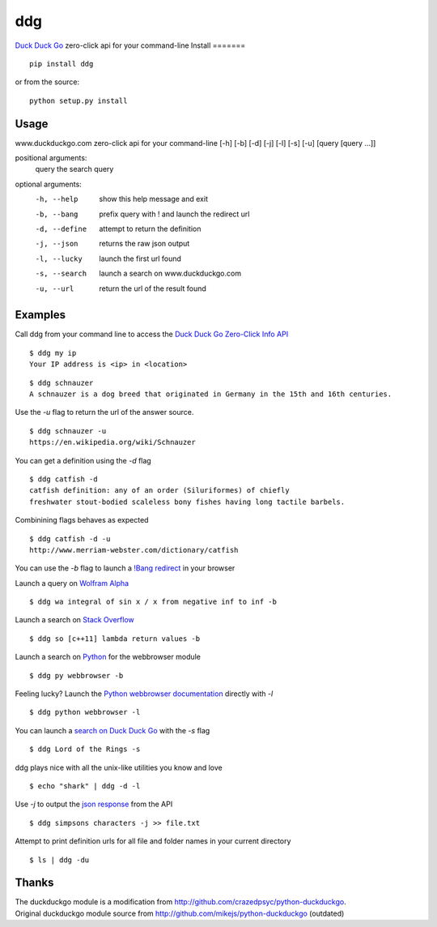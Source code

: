 =====
ddg
===== 
`Duck Duck Go`_ zero-click api for your command-line
Install
=======
::

    pip install ddg

or from the source:
::

    python setup.py install

Usage
======
www.duckduckgo.com zero-click api for your command-line [-h] [-b] [-d] [-j] [-l] [-s] [-u] [query [query ...]]  

positional arguments:  
  query         the search query  

optional arguments:  
  -h, --help    show this help message and exit  
  -b, --bang    prefix query with ! and launch the redirect url  
  -d, --define  attempt to return the definition  
  -j, --json    returns the raw json output  
  -l, --lucky   launch the first url found  
  -s, --search  launch a search on www.duckduckgo.com  
  -u, --url     return the url of the result found  

Examples
========= 
Call ddg from your command line to access the `Duck Duck Go Zero-Click Info API`_

:: 
    
    $ ddg my ip
    Your IP address is <ip> in <location>

::
    
    $ ddg schnauzer
    A schnauzer is a dog breed that originated in Germany in the 15th and 16th centuries.

Use the `-u` flag to return the url of the answer source.
:: 

    $ ddg schnauzer -u
    https://en.wikipedia.org/wiki/Schnauzer

You can get a definition using the `-d` flag
::

    $ ddg catfish -d
    catfish definition: any of an order (Siluriformes) of chiefly 
    freshwater stout-bodied scaleless bony fishes having long tactile barbels.

Combinining flags behaves as expected
::

    $ ddg catfish -d -u
    http://www.merriam-webster.com/dictionary/catfish

You can use the `-b` flag to launch a `!Bang redirect`_ in your browser

Launch a query on `Wolfram Alpha`_
::

    $ ddg wa integral of sin x / x from negative inf to inf -b

Launch a search on `Stack Overflow`_
::

    $ ddg so [c++11] lambda return values -b

Launch a search on `Python`_ for the webbrowser module
::

    $ ddg py webbrowser -b

Feeling lucky? Launch the `Python webbrowser documentation`_ directly with `-l`
::

    $ ddg python webbrowser -l

You can launch a `search on Duck Duck Go`_ with the `-s` flag
::
    $ ddg Lord of the Rings -s

ddg plays nice with all the unix-like utilities you know and love
::

   $ echo "shark" | ddg -d -l

Use `-j` to output the `json response`_ from the API
::

    $ ddg simpsons characters -j >> file.txt

Attempt to print definition urls for all file and folder names in your current directory
::

    $ ls | ddg -du

Thanks
=======
| The duckduckgo module is a modification from http://github.com/crazedpsyc/python-duckduckgo.  
| Original duckduckgo module source from http://github.com/mikejs/python-duckduckgo (outdated)  

.. _Duck Duck Go: http://www.duckduckgo.com
.. _Duck Duck Go Zero-Click Info API: http://api.duckduckgo.com/
.. _!Bang redirect: http://duckduckgo.com/bang.html
.. _Python: http://docs.python.org/2/search.html?q=webbrowser&check_keywords=yes&area=default
.. _Stack Overflow: http://stackoverflow.com/search?q=%5Bc%2B%2B11%5D%20lambda%20return%20values
.. _Wolfram Alpha: http://www.wolframalpha.com/input/?i=integral%20of%20sin%20x%20%2F%20x%20from%20negative%20inf%20to%20inf
.. _Python webbrowser documentation: http://docs.python.org/2/library/webbrowser.html
.. _search on Duck Duck Go: https://duckduckgo.com/?q=Lord%20of%20the%20Rings
.. _json response: http://api.duckduckgo.com/?q=simpsons+characters&format=json&pretty=1
